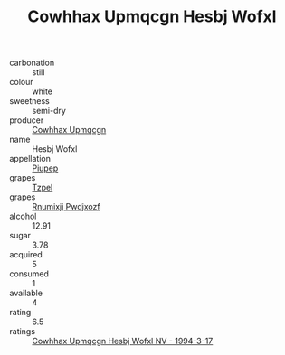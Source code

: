 :PROPERTIES:
:ID:                     3e98f4ba-0920-4678-85a5-a1c5ef9dc65f
:END:
#+TITLE: Cowhhax Upmqcgn Hesbj Wofxl 

- carbonation :: still
- colour :: white
- sweetness :: semi-dry
- producer :: [[id:3e62d896-76d3-4ade-b324-cd466bcc0e07][Cowhhax Upmqcgn]]
- name :: Hesbj Wofxl
- appellation :: [[id:7fc7af1a-b0f4-4929-abe8-e13faf5afc1d][Piupep]]
- grapes :: [[id:b0bb8fc4-9992-4777-b729-2bd03118f9f8][Tzpel]]
- grapes :: [[id:7450df7f-0f94-4ecc-a66d-be36a1eb2cd3][Rnumixjj Pwdjxozf]]
- alcohol :: 12.91
- sugar :: 3.78
- acquired :: 5
- consumed :: 1
- available :: 4
- rating :: 6.5
- ratings :: [[id:efea473c-7caa-43a0-ad2d-bdb7c178c8df][Cowhhax Upmqcgn Hesbj Wofxl NV - 1994-3-17]]


